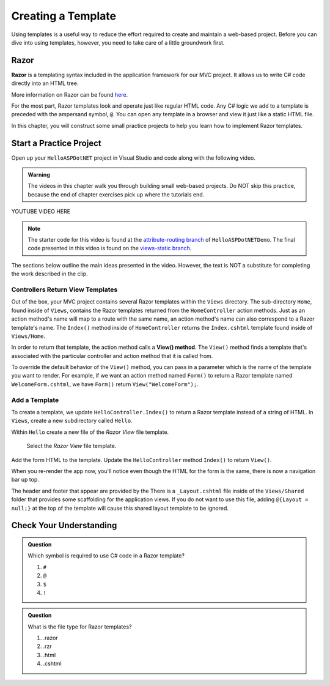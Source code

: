 Creating a Template
====================

Using templates is a useful way to reduce the effort required to create and
maintain a web-based project. Before you can dive into using templates,
however, you need to take care of a little groundwork first.

Razor
-----

.. index:: ! Razor

**Razor** is a templating syntax included in the application framework for our MVC project. 
It allows us to write C# code directly into an HTML tree. 

More information on Razor can be found 
`here <https://docs.microsoft.com/en-us/aspnet/core/mvc/views/razor?view=aspnetcore-3.1>`__.

For the most part, Razor templates look and operate just like
regular HTML code. Any C# logic we add to a template is preceded with 
the ampersand symbol, ``@``. You can open any template in a browser and view it just
like a static HTML file. 

In this chapter, you will construct some small practice projects to help you
learn how to implement Razor templates. 

Start a Practice Project
-------------------------

Open up your ``HelloASPDotNET`` project in Visual Studio and code along with the
following video.

.. admonition:: Warning

   The videos in this chapter walk you through building small web-based
   projects. Do NOT skip this practice, because the end of chapter exercises
   pick up where the tutorials end.

.. TODO: Add static view video. 
   .. topics covered: Demonstrate how templates are already being returned in homecontroller, 
   creating simple form template, updating controller to return view template

YOUTUBE VIDEO HERE

.. admonition:: Note

   The starter code for this video is found at the `attribute-routing branch <https://github.com/LaunchCodeEducation/HelloASPDotNETDemo/tree/attribute-routing>`__
   of ``HelloASPDotNETDemo``. The final code presented in this 
   video is found on the `views-static branch <https://github.com/LaunchCodeEducation/HelloASPDotNETDemo/tree/views-static>`__.

The sections below outline the main ideas presented in the video. However, the
text is NOT a substitute for completing the work described in the clip.

.. index:: ! View() method

Controllers Return View Templates
^^^^^^^^^^^^^^^^^^^^^^^^^^^^^^^^^

Out of the box, your MVC project contains several Razor templates within the ``Views`` directory.
The sub-directory ``Home``, found inside of ``Views``, contains the Razor templates returned from the 
``HomeController`` action methods. Just as an action method's name will map to a route with the same 
name, an action method's name can also correspond to a Razor template's name. The ``Index()`` method 
inside of ``HomeController`` returns the ``Index.cshtml`` template found inside of ``Views/Home``.

In order to return that template, the action method calls a **View() method**. The ``View()`` method finds 
a template that's associated with the particular controller and action method that it is called from. 

To override the default behavior of the ``View()`` method, you can pass in a parameter which is the name 
of the template you want to render. For example, if we want an action method named ``Form()`` to return a 
Razor template named ``WelcomeForm.cshtml``, we have ``Form()`` return ``View("WelcomeForm");``.

Add a Template
^^^^^^^^^^^^^^^

To create a template, we update ``HelloController.Index()`` to return a Razor template instead of a 
string of HTML. In ``Views``, create a new subdirectory called ``Hello``.

.. TODO: check how to select this on windows

Within ``Hello`` create a new file of the *Razor View* file template. 

.. figure:: figures/razor-view-template-selection.png
   :scale: 50%
   :alt: User selects the *Razor View* file template.

   Select the *Razor View* file template.

Add the form HTML to the template.
Update the ``HelloController`` method ``Index()`` to return ``View()``. 

When you re-render the app now, you'll notice even though the HTML for the form is the same,
there is now a navigation bar up top. 

The header and footer that appear are provided by the 
There is a ``_Layout.cshtml`` file inside of the ``Views/Shared`` folder that provides some scaffolding 
for the application views. If you do not want to use this file, adding ``@{Layout = null;}`` at 
the top of the template will cause this shared layout template to be ignored.


Check Your Understanding
------------------------

.. admonition:: Question

   Which symbol is required to use C# code in a Razor template? 

   #. ``#``
   #. ``@``
   #. ``$``
   #. ``!``

.. ans: b, ``@``

.. admonition:: Question

   What is the file type for Razor templates?

   #. .razor
   #. .rzr
   #. .html
   #. .cshtml

.. ans: d, cshtml



.. TODO: the ASP rough equivalent here is the layout file. I think this makes sense to introduce this idea 
.. once the more basics above have been established and perhaps once bootstrap is introduced. Commenting out this 
.. section for now in case we want to adapt it to fit later

.. Razor Template
.. -------------------

.. As described in the video, you can save yourself some time by creating your own
.. boilerplate code for a Razor template. This will save you from having to
.. make the edits described above every time you add a new base html file.

.. #. Right-click on the ``templates`` folder (or any other directory), and select
..    *New --> Edit File Templates*.
.. #. In the window that pops up, click the "+" icon to add a new file.

..    .. figure:: ./figures/createNewTemplate.png
..       :alt: Icon to click to create a new Razor template.
..       :scale: 80%

.. #. Name your template, set the extension as ``html``, then edit the starter
..    code. This will be the boilerplate HTML that appears anytime you select your
..    custom template. For Razor, the code should at least close the ``meta``
..    tag and include the ``xmlns`` attribute.

..    .. figure:: ./figures/RazorTemplateCode.png
..       :alt: Editor pane for setting Razor template code.

..    If you find yourself routinely using other code in your Razor files, you
..    can return to this window and edit the HTML as needed. Don't forget to save
..    your changes.
.. #. To use your custom Razor template, right-click on the ``templates``
..    folder and select *New --> TemplateName*.

..    .. figure:: ./figures/selectRazorTemplate.png
..       :alt: Menu options for selecting a custom Razor template.
